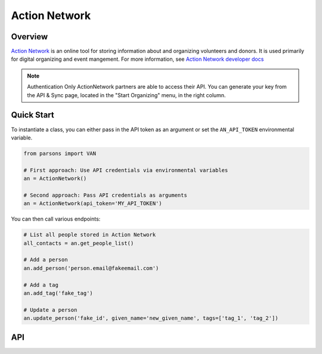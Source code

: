 Action Network
==========

********
Overview
********

`Action Network <https://actionnetwork.org/>`_ is an online tool for storing information
about and organizing volunteers and donors. It is used primarily for digital organizing and event mangement. For more information, see `Action Network developer docs <https://actionnetwork.org/docs>`_

.. note::
  Authentication
  Only ActionNetwork partners are able to access their API. You can generate your key from the API & Sync page, located in the "Start Organizing" menu, in the right column.

***********
Quick Start
***********

To instantiate a class, you can either pass in the API token as an argument or set the ``AN_API_TOKEN`` environmental variable.

.. code-block:: python

   from parsons import VAN

   # First approach: Use API credentials via environmental variables
   an = ActionNetwork()

   # Second approach: Pass API credentials as arguments
   an = ActionNetwork(api_token='MY_API_TOKEN')

You can then call various endpoints:

.. code-block:: python

	# List all people stored in Action Network
	all_contacts = an.get_people_list()

	# Add a person
	an.add_person('person.email@fakeemail.com')

	# Add a tag
	an.add_tag('fake_tag')

	# Update a person
	an.update_person('fake_id', given_name='new_given_name', tags=['tag_1', 'tag_2'])

***
API
***
.. autoclass :: parsons.ActionNetwork
   :inherited-members:
